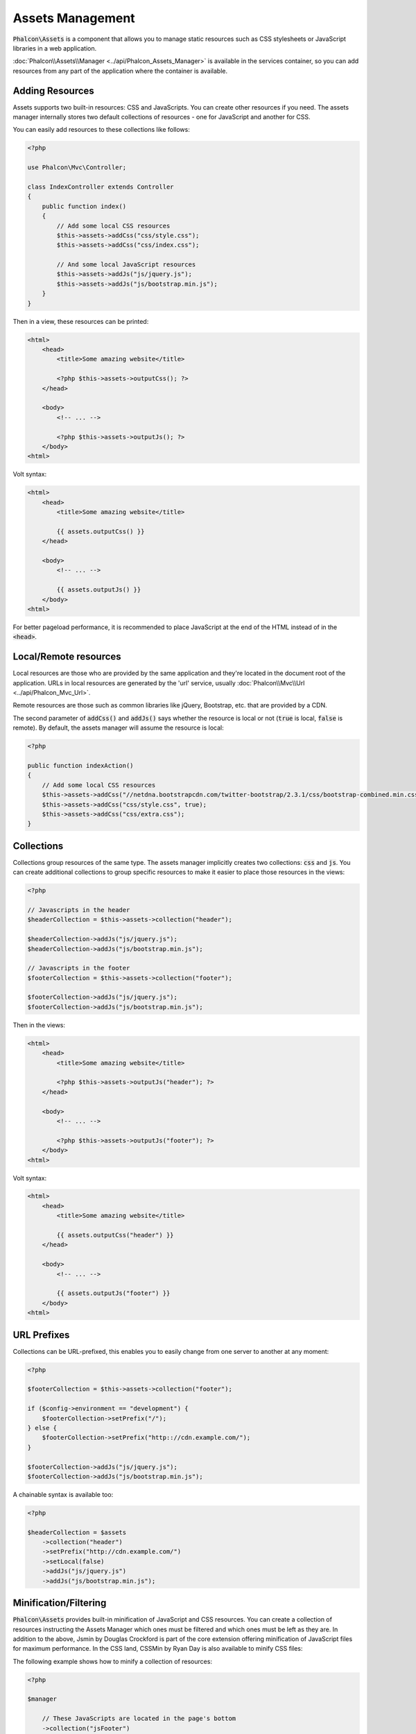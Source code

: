 Assets Management
=================

:code:`Phalcon\Assets` is a component that allows you to manage static resources
such as CSS stylesheets or JavaScript libraries in a web application.

:doc:`Phalcon\\Assets\\Manager <../api/Phalcon_Assets_Manager>` is available in the services
container, so you can add resources from any part of the application where the container
is available.

Adding Resources
----------------
Assets supports two built-in resources: CSS and JavaScripts. You can create other
resources if you need. The assets manager internally stores two default collections
of resources - one for JavaScript and another for CSS.

You can easily add resources to these collections like follows:

.. code-block:: php

    <?php

    use Phalcon\Mvc\Controller;

    class IndexController extends Controller
    {
        public function index()
        {
            // Add some local CSS resources
            $this->assets->addCss("css/style.css");
            $this->assets->addCss("css/index.css");

            // And some local JavaScript resources
            $this->assets->addJs("js/jquery.js");
            $this->assets->addJs("js/bootstrap.min.js");
        }
    }

Then in a view, these resources can be printed:

.. code-block:: html+php

    <html>
        <head>
            <title>Some amazing website</title>

            <?php $this->assets->outputCss(); ?>
        </head>

        <body>
            <!-- ... -->

            <?php $this->assets->outputJs(); ?>
        </body>
    <html>

Volt syntax:

.. code-block:: html+jinja

    <html>
        <head>
            <title>Some amazing website</title>

            {{ assets.outputCss() }}
        </head>

        <body>
            <!-- ... -->

            {{ assets.outputJs() }}
        </body>
    <html>

For better pageload performance, it is recommended to place JavaScript at the end of the HTML instead of in the :code:`<head>`.

Local/Remote resources
----------------------
Local resources are those who are provided by the same application and they're located in the document root
of the application. URLs in local resources are generated by the 'url' service, usually
:doc:`Phalcon\\Mvc\\Url <../api/Phalcon_Mvc_Url>`.

Remote resources are those such as common libraries like jQuery, Bootstrap, etc. that are provided by a CDN.

The second parameter of :code:`addCss()` and :code:`addJs()` says whether the resource is local or not (:code:`true` is local, :code:`false` is remote). By default, the assets manager will assume the resource is local:

.. code-block:: php

    <?php

    public function indexAction()
    {
        // Add some local CSS resources
        $this->assets->addCss("//netdna.bootstrapcdn.com/twitter-bootstrap/2.3.1/css/bootstrap-combined.min.css", false);
        $this->assets->addCss("css/style.css", true);
        $this->assets->addCss("css/extra.css");
    }

Collections
-----------
Collections group resources of the same type. The assets manager implicitly creates two collections: :code:`css` and :code:`js`.
You can create additional collections to group specific resources to make it easier to place those resources in the views:

.. code-block:: php

    <?php

    // Javascripts in the header
    $headerCollection = $this->assets->collection("header");

    $headerCollection->addJs("js/jquery.js");
    $headerCollection->addJs("js/bootstrap.min.js");

    // Javascripts in the footer
    $footerCollection = $this->assets->collection("footer");

    $footerCollection->addJs("js/jquery.js");
    $footerCollection->addJs("js/bootstrap.min.js");

Then in the views:

.. code-block:: html+php

    <html>
        <head>
            <title>Some amazing website</title>

            <?php $this->assets->outputJs("header"); ?>
        </head>

        <body>
            <!-- ... -->

            <?php $this->assets->outputJs("footer"); ?>
        </body>
    <html>

Volt syntax:

.. code-block:: html+jinja

    <html>
        <head>
            <title>Some amazing website</title>

            {{ assets.outputCss("header") }}
        </head>

        <body>
            <!-- ... -->

            {{ assets.outputJs("footer") }}
        </body>
    <html>

URL Prefixes
------------
Collections can be URL-prefixed, this enables you to easily change from one server to another at any moment:

.. code-block:: php

    <?php

    $footerCollection = $this->assets->collection("footer");

    if ($config->environment == "development") {
        $footerCollection->setPrefix("/");
    } else {
        $footerCollection->setPrefix("http:://cdn.example.com/");
    }

    $footerCollection->addJs("js/jquery.js");
    $footerCollection->addJs("js/bootstrap.min.js");

A chainable syntax is available too:

.. code-block:: php

    <?php

    $headerCollection = $assets
        ->collection("header")
        ->setPrefix("http://cdn.example.com/")
        ->setLocal(false)
        ->addJs("js/jquery.js")
        ->addJs("js/bootstrap.min.js");

Minification/Filtering
----------------------
:code:`Phalcon\Assets` provides built-in minification of JavaScript and CSS resources. You can create a collection of
resources instructing the Assets Manager which ones must be filtered and which ones must be left as they are.
In addition to the above, Jsmin by Douglas Crockford is part of the core extension offering minification of JavaScript files
for maximum performance. In the CSS land, CSSMin by Ryan Day is also available to minify CSS files:

The following example shows how to minify a collection of resources:

.. code-block:: php

    <?php

    $manager

        // These JavaScripts are located in the page's bottom
        ->collection("jsFooter")

        // The name of the final output
        ->setTargetPath("final.js")

        // The script tag is generated with this URI
        ->setTargetUri("production/final.js")

        // This is a remote resource that does not need filtering
        ->addJs("code.jquery.com/jquery-1.10.0.min.js", false, false)

        // These are local resources that must be filtered
        ->addJs("common-functions.js")
        ->addJs("page-functions.js")

        // Join all the resources in a single file
        ->join(true)

        // Use the built-in Jsmin filter
        ->addFilter(
            new Phalcon\Assets\Filters\Jsmin()
        )

        // Use a custom filter
        ->addFilter(
            new MyApp\Assets\Filters\LicenseStamper()
        );

A collection can contain JavaScript or CSS
resources but not both. Some resources may be remote, that is, they're obtained by HTTP from a remote source
for further filtering. It is recommended to convert the external resources to local for better performance.

As seen above, the :code:`addJs()` method is used to add resources to the collection, the second parameter indicates
whether the resource is external or not and the third parameter indicates whether the resource should
be filtered or left as is:

.. code-block:: php

    <?php

    // These Javascripts are located in the page's bottom
    $jsFooterCollection = $manager->collection("jsFooter");

    // This a remote resource that does not need filtering
    $jsFooterCollection->addJs("code.jquery.com/jquery-1.10.0.min.js", false, false);

    // These are local resources that must be filtered
    $jsFooterCollection->addJs("common-functions.js");
    $jsFooterCollection->addJs("page-functions.js");

Filters are registered in the collection, multiple filters are allowed, content in resources are filtered
in the same order as filters were registered:

.. code-block:: php

    <?php

    // Use the built-in Jsmin filter
    $jsFooterCollection->addFilter(
        new Phalcon\Assets\Filters\Jsmin()
    );

    // Use a custom filter
    $jsFooterCollection->addFilter(
        new MyApp\Assets\Filters\LicenseStamper()
    );

Note that both built-in and custom filters can be transparently applied to collections.
The last step is to decide if all the resources in the collection must be joined into a single file or serve each of them
individually. To tell the collection that all resources must be joined you can use the :code:`join()` method.

If resources are going to be joined, we need also to define which file will be used to store the resources
and which URI will be used to show it. These settings are set up with :code:`setTargetPath()` and :code:`setTargetUri()`:

.. code-block:: php

    <?php

    $jsFooterCollection->join(true);

    // The name of the final file path
    $jsFooterCollection->setTargetPath("public/production/final.js");

    // The script HTML tag is generated with this URI
    $jsFooterCollection->setTargetUri("production/final.js");

Built-In Filters
^^^^^^^^^^^^^^^^
Phalcon provides 2 built-in filters to minify both JavaScript and CSS, their C-backend provide
the minimum overhead to perform this task:

+---------------------------------------------------------------------------------+--------------------------------------------------------------------------------------------------------------+
| Filter                                                                          | Description                                                                                                  |
+=================================================================================+==============================================================================================================+
| :doc:`Phalcon\\Assets\\Filters\\Jsmin <../api/Phalcon_Assets_Filters_Jsmin>`    | Minifies JavaScript by removing unnecessary characters that are ignored by Javascript interpreters/compilers |
+---------------------------------------------------------------------------------+--------------------------------------------------------------------------------------------------------------+
| :doc:`Phalcon\\Assets\\Filters\\Cssmin <../api/Phalcon_Assets_Filters_Cssmin>`  | Minifies CSS by removing unnecessary characters that are already ignored by browsers                         |
+---------------------------------------------------------------------------------+--------------------------------------------------------------------------------------------------------------+

Custom Filters
^^^^^^^^^^^^^^
In addition to the built-in filters, you can create your own filters. These can take advantage of existing
and more advanced tools like YUI_, Sass_, Closure_, etc.:

.. code-block:: php

    <?php

    use Phalcon\Assets\FilterInterface;

    /**
     * Filters CSS content using YUI
     *
     * @param string $contents
     * @return string
     */
    class CssYUICompressor implements FilterInterface
    {
        protected $_options;

        /**
         * CssYUICompressor constructor
         *
         * @param array $options
         */
        public function __construct(array $options)
        {
            $this->_options = $options;
        }

        /**
         * Do the filtering
         *
         * @param string $contents
         *
         * @return string
         */
        public function filter($contents)
        {
            // Write the string contents into a temporal file
            file_put_contents("temp/my-temp-1.css", $contents);

            system(
                $this->_options["java-bin"] .
                " -jar " .
                $this->_options["yui"] .
                " --type css " .
                "temp/my-temp-file-1.css " .
                $this->_options["extra-options"] .
                " -o temp/my-temp-file-2.css"
            );

            // Return the contents of file
            return file_get_contents("temp/my-temp-file-2.css");
        }
    }

Usage:

.. code-block:: php

    <?php

    // Get some CSS collection
    $css = $this->assets->get("head");

    // Add/Enable the YUI compressor filter in the collection
    $css->addFilter(
        new CssYUICompressor(
            [
                "java-bin"      => "/usr/local/bin/java",
                "yui"           => "/some/path/yuicompressor-x.y.z.jar",
                "extra-options" => "--charset utf8",
            ]
        )
    );

In a previous example, we used a custom filter called :code:`LicenseStamper`:

.. code-block:: php

    <?php

    use Phalcon\Assets\FilterInterface;

    /**
     * Adds a license message to the top of the file
     *
     * @param string $contents
     *
     * @return string
     */
    class LicenseStamper implements FilterInterface
    {
        /**
         * Do the filtering
         *
         * @param string $contents
         * @return string
         */
        public function filter($contents)
        {
            $license = "/* (c) 2015 Your Name Here */";

            return $license . PHP_EOL . PHP_EOL . $contents;
        }
    }

Custom Output
-------------
The :code:`outputJs()` and :code:`outputCss()` methods are available to generate the necessary HTML code according to each type of resources.
You can override this method or print the resources manually in the following way:

.. code-block:: php

    <?php

    use Phalcon\Tag;

    $jsCollection = $this->assets->collection("js");

    foreach ($jsCollection as $resource) {
        echo Tag::javascriptInclude(
            $resource->getPath()
        );
    }

.. _YUI: http://yui.github.io/yuicompressor/
.. _Closure: https://developers.google.com/closure/compiler/?hl=fr
.. _Sass: http://sass-lang.com/
